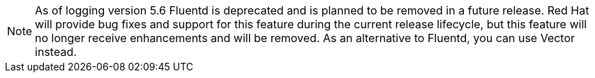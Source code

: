 // Text snippet included in the following assemblies:
//
// * logging/cluster-logging-deploying.adoc
//
// Text snippet included in the following modules:
//
//
:_content-type: SNIPPET

[NOTE]
====
As of logging version 5.6 Fluentd is deprecated and is planned to be removed in a future release. Red Hat will provide bug fixes and support for this feature during the current release lifecycle, but this feature will no longer receive enhancements and will be removed. As an alternative to Fluentd, you can use Vector instead.
====

